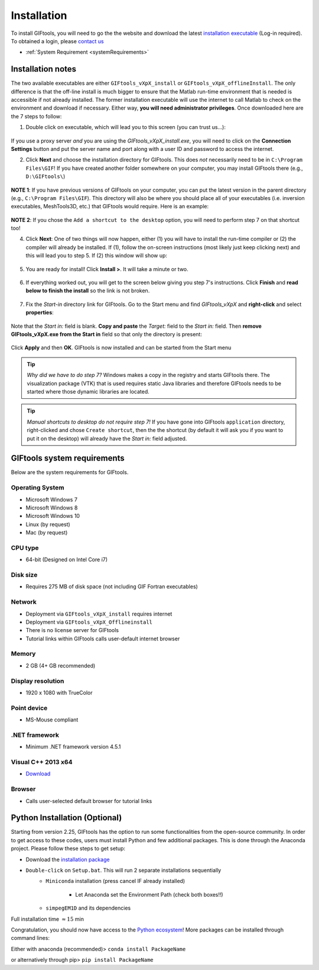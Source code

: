 .. _installation:


Installation
============

To install GIFtools, you will need to go the the website and download the
latest `installation executable <https://gif.eos.ubc.ca/GIFtools/downloads>`_
(Log-in required). To obtained a login, please `contact us
<http://gif.eos.ubc.ca/contact>`_

- :ref:`System Requirement <systemRequirements>`


Installation notes
------------------

The two available executables are either ``GIFtools_vXpX_install`` or
``GIFtools_vXpX_offlineInstall``. The only difference is that the off-line
install is much bigger to ensure that the Matlab run-time environment that is
needed is accessible if not already installed. The former installation
executable will use the internet to call Matlab to check on the environment
and download if necessary. Either way, **you will need administrator
privileges**. Once downloaded here are the 7 steps to follow:


1. Double click on executable, which will lead you to this screen (you can trust us...):

.. figure:: ../images/giftoolsInstall1.png
    :align: center
    :width: 400



If you use a proxy server *and* you are using the `GIFtools_vXpX_install.exe`, you will need to click on the **Connection Settings** button and put the server name and port along with a user ID and password to access the internet.

2. Click **Next** and choose the installation directory for GIFtools. This does *not* necessarily need to be in ``C:\Program Files\GIF``! If you have created another folder somewhere on your computer, you may install GIFtools there (e.g., ``D:\GIFtools\``)

.. figure:: ../images/giftoolsInstall2.png
    :align: center
    :width: 400



**NOTE 1**:  If you have previous versions of GIFtools on your computer, you can put the latest version in the parent directory (e.g., ``C:\Program Files\GIF``). This directory will also be where you should place all of your executables (i.e. inversion executables, MeshTools3D, etc.) that GIFtools would require. Here is an example:

.. figure:: ../images/giftoolsInstall3.png
    :align: center
    :width: 400



**NOTE 2**: If you chose the ``Add a shortcut to the desktop`` option, you will need to perform step 7 on that shortcut too!


4. Click **Next**: One of two things will now happen, either (1) you will have to install the run-time compiler or (2) the compiler will already be installed. If (1), follow the on-screen instructions (most likely just keep clicking next) and this will lead you to step 5. If (2) this window will show up:

.. figure:: ../images/giftoolsInstall4.png
    :align: center
    :width: 400


5. You are ready for install! Click **Install >**. It will take a minute or two.

.. figure:: ../images/giftoolsInstall5.png
    :align: center
    :width: 400



6. If everything worked out, you will get to the screen below giving you step 7's instructions. Click **Finish** and **read below to finish the install** so the link is not broken.

.. figure:: ../images/giftoolsInstall6.png
    :align: center
    :width: 400



7. Fix the *Start-in*  directory link for GIFtools. Go to the Start menu and find `GIFtools_vXpX` and **right-click** and select **properties**:

.. figure:: ../images/giftoolsInstall7.png
    :align: center
    :width: 300



Note that the *Start in:* field is blank. **Copy and paste** the *Target:*  field to the *Start in:* field. Then **remove GIFtools_vXpX.exe from the Start in** field so that only the directory is present:

.. figure:: ../images/giftoolsInstall8.png
    :align: center
    :width: 300

Click **Apply** and then **OK**. GIFtools is now installed and can be started from the Start menu


.. tip:: *Why did we have to do step 7?* Windows makes a copy in the registry and starts GIFtools there. The visualization package (VTK) that is used requires static Java libraries and therefore GIFtools needs to be started where those dynamic libraries are located.

.. tip:: *Manual shortcuts to desktop do not require step 7!* If you have gone into GIFtools ``application`` directory, right-clicked and chose ``Create shortcut``, then the the shortcut (by default it will ask you if you want to put it on the desktop) will already have the *Start in:* field adjusted.



.. _systemRequirements:

GIFtools system requirements
----------------------------

Below are the system requirements for GIFtools.


Operating System
^^^^^^^^^^^^^^^^

-  Microsoft Windows 7

-  Microsoft Windows 8

-  Microsoft Windows 10

-  Linux (by request)

-  Mac (by request)

CPU type
^^^^^^^^

-  64-bit (Designed on Intel Core i7)

Disk size
^^^^^^^^^

- Requires 275 MB of disk space (not including GIF Fortran executables)

Network
^^^^^^^

-  Deployment via ``GIFtools_vXpX_install`` requires internet

-  Deployment via ``GIFtools_vXpX_Offlineinstall``

-  There is no license server for GIFtools

-  Tutorial links within GIFtools calls user-default internet browser

Memory
^^^^^^

-  2 GB (4+ GB recommended)

Display resolution
^^^^^^^^^^^^^^^^^^

-  1920 x 1080 with TrueColor

Point device
^^^^^^^^^^^^

-  MS-Mouse compliant

.NET framework
^^^^^^^^^^^^^^

-  Minimum .NET framework version 4.5.1


Visual C++ 2013 x64
^^^^^^^^^^^^^^^^^^^

- `Download <https://support.microsoft.com/en-us/help/3179560/update-for-visual-c-2013-and-visual-c-redistributable-package>`__

Browser
^^^^^^^

-  Calls user-selected default browser for tutorial links

.. _PythonInstaller:

Python Installation (Optional)
------------------------------

Starting from version 2.25, GIFtools has the option to run some
functionalities from the open-source community. In order to get access to
these codes, users must install Python and few additional packages. This is
done through the Anaconda project. Please follow these steps to get setup:

- Download the `installation package <https://www.eoas.ubc.ca/~dfournie/simpegEM1D_install.zip>`_

- ``Double-click`` on ``Setup.bat``. This will run 2 separate installations sequentially
    - ``Miniconda`` installation (press cancel IF already installed)
        .. figure:: ../images/MinicondaInstaller.png
            :align: center
            :width: 400

        - Let Anaconda set the Environment Path (check both boxes!!)
            .. figure:: ../images/AnacondaPath.png
                :align: center
                :width: 400

    - ``simpegEM1D`` and its dependencies


Full installation time :math:`\approx 15` min

Congratulation, you should now have access to the `Python ecosystem <http://www.developintelligence.com/blog/python-ecosystem-2017/>`_!
More packages can be installed through command lines:

Either with anaconda (recommended)>  ``conda install PackageName``

or alternatively through pip>   ``pip install PackageName``

